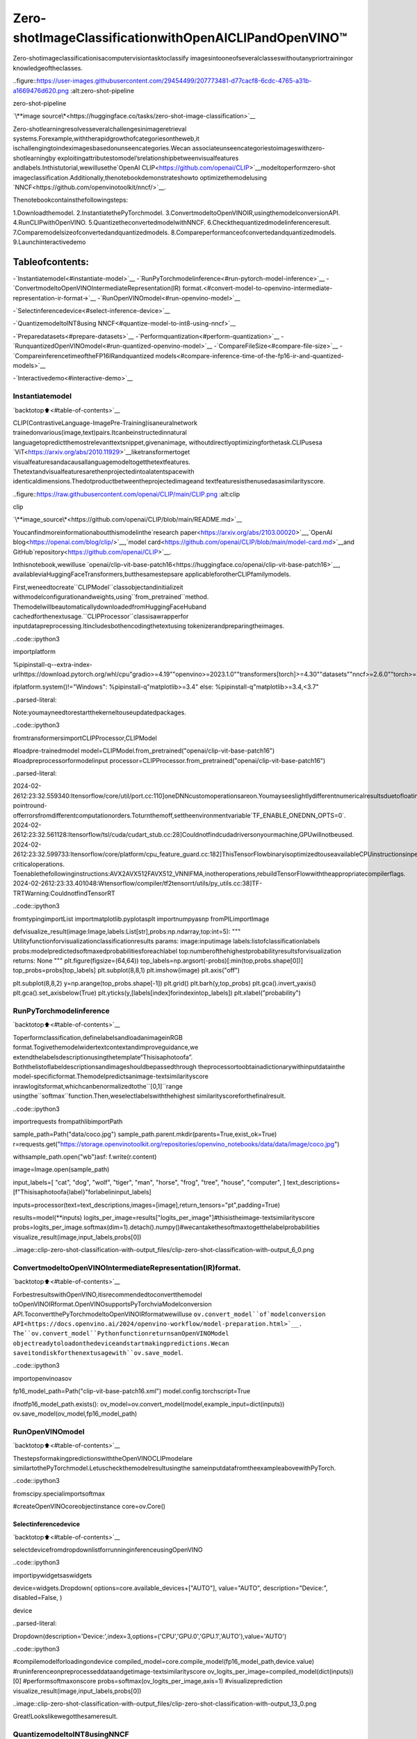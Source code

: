 Zero-shotImageClassificationwithOpenAICLIPandOpenVINO™
=============================================================

Zero-shotimageclassificationisacomputervisiontasktoclassify
imagesintooneofseveralclasseswithoutanypriortrainingor
knowledgeoftheclasses.

..figure::https://user-images.githubusercontent.com/29454499/207773481-d77cacf8-6cdc-4765-a31b-a1669476d620.png
:alt:zero-shot-pipeline

zero-shot-pipeline

`\**image
source\*<https://huggingface.co/tasks/zero-shot-image-classification>`__

Zero-shotlearningresolvesseveralchallengesinimageretrieval
systems.Forexample,withtherapidgrowthofcategoriesontheweb,it
ischallengingtoindeximagesbasedonunseencategories.Wecan
associateunseencategoriestoimageswithzero-shotlearningby
exploitingattributestomodel’srelationshipbetweenvisualfeatures
andlabels.Inthistutorial,wewillusethe`OpenAI
CLIP<https://github.com/openai/CLIP>`__modeltoperformzero-shot
imageclassification.Additionally,thenotebookdemonstrateshowto
optimizethemodelusing
`NNCF<https://github.com/openvinotoolkit/nncf/>`__.

Thenotebookcontainsthefollowingsteps:

1.Downloadthemodel.
2.InstantiatethePyTorchmodel.
3.ConvertmodeltoOpenVINOIR,usingthemodelconversionAPI.
4.RunCLIPwithOpenVINO.
5.QuantizetheconvertedmodelwithNNCF.
6.Checkthequantizedmodelinferenceresult.
7.Comparemodelsizeofconvertedandquantizedmodels.
8.Compareperformanceofconvertedandquantizedmodels.
9.Launchinteractivedemo

Tableofcontents:
^^^^^^^^^^^^^^^^^^

-`Instantiatemodel<#instantiate-model>`__
-`RunPyTorchmodelinference<#run-pytorch-model-inference>`__
-`ConvertmodeltoOpenVINOIntermediateRepresentation(IR)
format.<#convert-model-to-openvino-intermediate-representation-ir-format->`__
-`RunOpenVINOmodel<#run-openvino-model>`__

-`Selectinferencedevice<#select-inference-device>`__

-`QuantizemodeltoINT8using
NNCF<#quantize-model-to-int8-using-nncf>`__

-`Preparedatasets<#prepare-datasets>`__
-`Performquantization<#perform-quantization>`__
-`RunquantizedOpenVINOmodel<#run-quantized-openvino-model>`__
-`CompareFileSize<#compare-file-size>`__
-`CompareinferencetimeoftheFP16IRandquantized
models<#compare-inference-time-of-the-fp16-ir-and-quantized-models>`__

-`Interactivedemo<#interactive-demo>`__

Instantiatemodel
-----------------

`backtotop⬆️<#table-of-contents>`__

CLIP(ContrastiveLanguage-ImagePre-Training)isaneuralnetwork
trainedonvarious(image,text)pairs.Itcanbeinstructedinnatural
languagetopredictthemostrelevanttextsnippet,givenanimage,
withoutdirectlyoptimizingforthetask.CLIPusesa
`ViT<https://arxiv.org/abs/2010.11929>`__liketransformertoget
visualfeaturesandacausallanguagemodeltogetthetextfeatures.
Thetextandvisualfeaturesarethenprojectedintoalatentspacewith
identicaldimensions.Thedotproductbetweentheprojectedimageand
textfeaturesisthenusedasasimilarityscore.

..figure::https://raw.githubusercontent.com/openai/CLIP/main/CLIP.png
:alt:clip

clip

`\**image_source\*<https://github.com/openai/CLIP/blob/main/README.md>`__

Youcanfindmoreinformationaboutthismodelinthe`research
paper<https://arxiv.org/abs/2103.00020>`__,`OpenAI
blog<https://openai.com/blog/clip/>`__,`model
card<https://github.com/openai/CLIP/blob/main/model-card.md>`__and
GitHub`repository<https://github.com/openai/CLIP>`__.

Inthisnotebook,wewilluse
`openai/clip-vit-base-patch16<https://huggingface.co/openai/clip-vit-base-patch16>`__,
availableviaHuggingFaceTransformers,butthesamestepsare
applicableforotherCLIPfamilymodels.

First,weneedtocreate``CLIPModel``classobjectandinitializeit
withmodelconfigurationandweights,using``from_pretrained``method.
ThemodelwillbeautomaticallydownloadedfromHuggingFaceHuband
cachedforthenextusage.``CLIPProcessor``classisawrapperfor
inputdatapreprocessing.Itincludesbothencodingthetextusing
tokenizerandpreparingtheimages.

..code::ipython3

importplatform

%pipinstall-q--extra-index-urlhttps://download.pytorch.org/whl/cpu"gradio>=4.19""openvino>=2023.1.0""transformers[torch]>=4.30""datasets""nncf>=2.6.0""torch>=2.1"Pillow

ifplatform.system()!="Windows":
%pipinstall-q"matplotlib>=3.4"
else:
%pipinstall-q"matplotlib>=3.4,<3.7"


..parsed-literal::

Note:youmayneedtorestartthekerneltouseupdatedpackages.


..code::ipython3

fromtransformersimportCLIPProcessor,CLIPModel

#loadpre-trainedmodel
model=CLIPModel.from_pretrained("openai/clip-vit-base-patch16")
#loadpreprocessorformodelinput
processor=CLIPProcessor.from_pretrained("openai/clip-vit-base-patch16")


..parsed-literal::

2024-02-2612:23:32.559340:Itensorflow/core/util/port.cc:110]oneDNNcustomoperationsareon.Youmayseeslightlydifferentnumericalresultsduetofloating-pointround-offerrorsfromdifferentcomputationorders.Toturnthemoff,settheenvironmentvariable`TF_ENABLE_ONEDNN_OPTS=0`.
2024-02-2612:23:32.561128:Itensorflow/tsl/cuda/cudart_stub.cc:28]Couldnotfindcudadriversonyourmachine,GPUwillnotbeused.
2024-02-2612:23:32.599733:Itensorflow/core/platform/cpu_feature_guard.cc:182]ThisTensorFlowbinaryisoptimizedtouseavailableCPUinstructionsinperformance-criticaloperations.
Toenablethefollowinginstructions:AVX2AVX512FAVX512_VNNIFMA,inotheroperations,rebuildTensorFlowwiththeappropriatecompilerflags.
2024-02-2612:23:33.401048:Wtensorflow/compiler/tf2tensorrt/utils/py_utils.cc:38]TF-TRTWarning:CouldnotfindTensorRT


..code::ipython3

fromtypingimportList
importmatplotlib.pyplotasplt
importnumpyasnp
fromPILimportImage


defvisualize_result(image:Image,labels:List[str],probs:np.ndarray,top:int=5):
"""
Utilityfunctionforvisualizationclassificationresults
params:
image:inputimage
labels:listofclassificationlabels
probs:modelpredictedsoftmaxedprobabilitiesforeachlabel
top:numberofthehighestprobabilityresultsforvisualization
returns:
None
"""
plt.figure(figsize=(64,64))
top_labels=np.argsort(-probs)[:min(top,probs.shape[0])]
top_probs=probs[top_labels]
plt.subplot(8,8,1)
plt.imshow(image)
plt.axis("off")

plt.subplot(8,8,2)
y=np.arange(top_probs.shape[-1])
plt.grid()
plt.barh(y,top_probs)
plt.gca().invert_yaxis()
plt.gca().set_axisbelow(True)
plt.yticks(y,[labels[index]forindexintop_labels])
plt.xlabel("probability")

RunPyTorchmodelinference
---------------------------

`backtotop⬆️<#table-of-contents>`__

Toperformclassification,definelabelsandloadanimageinRGB
format.Togivethemodelwidertextcontextandimproveguidance,we
extendthelabelsdescriptionusingthetemplate“Thisisaphotoofa”.
Boththelistoflabeldescriptionsandimageshouldbepassedthrough
theprocessortoobtainadictionarywithinputdatainthe
model-specificformat.Themodelpredictsanimage-textsimilarityscore
inrawlogitsformat,whichcanbenormalizedtothe``[0,1]``range
usingthe``softmax``function.Then,weselectlabelswiththehighest
similarityscoreforthefinalresult.

..code::ipython3

importrequests
frompathlibimportPath


sample_path=Path("data/coco.jpg")
sample_path.parent.mkdir(parents=True,exist_ok=True)
r=requests.get("https://storage.openvinotoolkit.org/repositories/openvino_notebooks/data/data/image/coco.jpg")

withsample_path.open("wb")asf:
f.write(r.content)

image=Image.open(sample_path)

input_labels=[
"cat",
"dog",
"wolf",
"tiger",
"man",
"horse",
"frog",
"tree",
"house",
"computer",
]
text_descriptions=[f"Thisisaphotoofa{label}"forlabelininput_labels]

inputs=processor(text=text_descriptions,images=[image],return_tensors="pt",padding=True)

results=model(**inputs)
logits_per_image=results["logits_per_image"]#thisistheimage-textsimilarityscore
probs=logits_per_image.softmax(dim=1).detach().numpy()#wecantakethesoftmaxtogetthelabelprobabilities
visualize_result(image,input_labels,probs[0])



..image::clip-zero-shot-classification-with-output_files/clip-zero-shot-classification-with-output_6_0.png


ConvertmodeltoOpenVINOIntermediateRepresentation(IR)format.
------------------------------------------------------------------

`backtotop⬆️<#table-of-contents>`__

ForbestresultswithOpenVINO,itisrecommendedtoconvertthemodel
toOpenVINOIRformat.OpenVINOsupportsPyTorchviaModelconversion
API.ToconvertthePyTorchmodeltoOpenVINOIRformatwewilluse
``ov.convert_model``of`modelconversion
API<https://docs.openvino.ai/2024/openvino-workflow/model-preparation.html>`__.
The``ov.convert_model``PythonfunctionreturnsanOpenVINOModel
objectreadytoloadonthedeviceandstartmakingpredictions.Wecan
saveitondiskforthenextusagewith``ov.save_model``.

..code::ipython3

importopenvinoasov

fp16_model_path=Path("clip-vit-base-patch16.xml")
model.config.torchscript=True

ifnotfp16_model_path.exists():
ov_model=ov.convert_model(model,example_input=dict(inputs))
ov.save_model(ov_model,fp16_model_path)

RunOpenVINOmodel
------------------

`backtotop⬆️<#table-of-contents>`__

ThestepsformakingpredictionswiththeOpenVINOCLIPmodelare
similartothePyTorchmodel.Letuscheckthemodelresultusingthe
sameinputdatafromtheexampleabovewithPyTorch.

..code::ipython3

fromscipy.specialimportsoftmax

#createOpenVINOcoreobjectinstance
core=ov.Core()

Selectinferencedevice
~~~~~~~~~~~~~~~~~~~~~~~

`backtotop⬆️<#table-of-contents>`__

selectdevicefromdropdownlistforrunninginferenceusingOpenVINO

..code::ipython3

importipywidgetsaswidgets

device=widgets.Dropdown(
options=core.available_devices+["AUTO"],
value="AUTO",
description="Device:",
disabled=False,
)

device




..parsed-literal::

Dropdown(description='Device:',index=3,options=('CPU','GPU.0','GPU.1','AUTO'),value='AUTO')



..code::ipython3

#compilemodelforloadingondevice
compiled_model=core.compile_model(fp16_model_path,device.value)
#runinferenceonpreprocesseddataandgetimage-textsimilarityscore
ov_logits_per_image=compiled_model(dict(inputs))[0]
#performsoftmaxonscore
probs=softmax(ov_logits_per_image,axis=1)
#visualizeprediction
visualize_result(image,input_labels,probs[0])



..image::clip-zero-shot-classification-with-output_files/clip-zero-shot-classification-with-output_13_0.png


Great!Lookslikewegotthesameresult.

QuantizemodeltoINT8usingNNCF
---------------------------------

`backtotop⬆️<#table-of-contents>`__##QuantizemodeltoINT8using
NNCF

Thegoalofthispartoftutorialistodemonstratehowtospeedupthe
modelbyapplying8-bitpost-trainingquantizationfrom
`NNCF<https://github.com/openvinotoolkit/nncf/>`__(NeuralNetwork
CompressionFramework)andinferquantizedmodelviaOpenVINO™Toolkit.
`NNCF<https://github.com/openvinotoolkit/nncf/>`__enables
post-trainingquantizationbyaddingquantizationlayersintomodel
graphandthenusingasubsetofthetrainingdatasettoinitializethe
parametersoftheseadditionalquantizationlayers.Quantizedoperations
areexecutedin``INT8``insteadof``FP32``/``FP16``makingmodel
inferencefaster.Theoptimizationprocesscontainsthefollowingsteps:

1.Preparequantizationdataset
2.QuantizetheconvertedOpenVINOmodelwithNNCF.
3.Checkthemodelresultusingthesameinputdatalikeweuse.
4.Comparemodelsizeofconvertedandquantizedmodels.
5.Compareperformanceofconvertedandquantizedmodels.

..

**Note:**quantizationprocessmayrequireadditionaltimeandmemory
forperforming.Youcandisableitusingwidgetbelow:

..code::ipython3

to_quantize=widgets.Checkbox(
value=True,
description="Quantization",
disabled=False,
)

to_quantize




..parsed-literal::

Checkbox(value=True,description='Quantization')



..code::ipython3

#Fetchskip_kernel_extensionmodule
r=requests.get(
url="https://raw.githubusercontent.com/openvinotoolkit/openvino_notebooks/latest/utils/skip_kernel_extension.py",
)
open("skip_kernel_extension.py","w").write(r.text)

%load_extskip_kernel_extension

Preparedatasets
~~~~~~~~~~~~~~~~

`backtotop⬆️<#table-of-contents>`__

The`Conceptual
Captions<https://ai.google.com/research/ConceptualCaptions/>`__dataset
consistingof~3.3Mimagesannotatedwithcaptionsisusedtoquantize
model.

..code::ipython3

%%skipnot$to_quantize.value

importrequests
fromioimportBytesIO
importnumpyasnp
fromPILimportImage
fromrequests.packages.urllib3.exceptionsimportInsecureRequestWarning
requests.packages.urllib3.disable_warnings(InsecureRequestWarning)

max_length=model.config.text_config.max_position_embeddings

defcheck_text_data(data):
"""
Checkifthegivendataistext-based.
"""
ifisinstance(data,str):
returnTrue
ifisinstance(data,list):
returnall(isinstance(x,str)forxindata)
returnFalse

defget_pil_from_url(url):
"""
DownloadsandconvertsanimagefromaURLtoaPILImageobject.
"""
response=requests.get(url,verify=False,timeout=20)
image=Image.open(BytesIO(response.content))
returnimage.convert("RGB")

defcollate_fn(example,image_column="image_url",text_column="caption"):
"""
Preprocessesanexamplebyloadingandtransformingimageandtextdata.
Checksifthetextdataintheexampleisvalidbycallingthe`check_text_data`function.
DownloadstheimagespecifiedbytheURLintheimage_columnbycallingthe`get_pil_from_url`function.
Ifthereisanyerrorduringthedownloadprocess,returnsNone.
Returnsthepreprocessedinputswithtransformedimageandtextdata.
"""
assertlen(example)==1
example=example[0]

ifnotcheck_text_data(example[text_column]):
raiseValueError("Textdataisnotvalid")

url=example[image_column]
try:
image=get_pil_from_url(url)
h,w=image.size
ifh==1orw==1:
returnNone
exceptException:
returnNone

inputs=processor(text=example[text_column],images=[image],return_tensors="pt",padding=True)
ifinputs['input_ids'].shape[1]>max_length:
returnNone
returninputs

..code::ipython3

%%skipnot$to_quantize.value

importtorch
fromdatasetsimportload_dataset
fromtqdm.notebookimporttqdm

defprepare_calibration_data(dataloader,init_steps):
"""
Thisfunctionpreparescalibrationdatafromadataloaderforaspecifiednumberofinitializationsteps.
Ititeratesoverthedataloader,fetchingbatchesandstoringtherelevantdata.
"""
data=[]
print(f"Fetching{init_steps}samplesfortheinitialization...")
withtqdm(total=init_steps)aspbar:
forbatchindataloader:
iflen(data)==init_steps:
break
ifbatch:
pbar.update(1)
withtorch.no_grad():
data.append(
{
"pixel_values":batch["pixel_values"].to("cpu"),
"input_ids":batch["input_ids"].to("cpu"),
"attention_mask":batch["attention_mask"].to("cpu")
}
)
returndata


defprepare_dataset(opt_init_steps=50,max_train_samples=1000):
"""
Preparesavision-textdatasetforquantization.
"""
dataset=load_dataset("google-research-datasets/conceptual_captions",trust_remote_code=True)
train_dataset=dataset["train"].shuffle(seed=42)
dataloader=torch.utils.data.DataLoader(train_dataset,collate_fn=collate_fn,batch_size=1)
calibration_data=prepare_calibration_data(dataloader,opt_init_steps)
returncalibration_data

..code::ipython3

%%skipnot$to_quantize.value

importlogging
importnncf

core=ov.Core()

nncf.set_log_level(logging.ERROR)

int8_model_path='clip-vit-base-patch16_int8.xml'
calibration_data=prepare_dataset()
ov_model=core.read_model(fp16_model_path)


..parsed-literal::

INFO:nncf:NNCFinitializedsuccessfully.Supportedframeworksdetected:torch,tensorflow,onnx,openvino


..parsed-literal::

/home/ea/work/my_optimum_intel/optimum_env/lib/python3.8/site-packages/datasets/load.py:1429:FutureWarning:Therepositoryforconceptual_captionscontainscustomcodewhichmustbeexecutedtocorrectlyloadthedataset.Youcaninspecttherepositorycontentathttps://hf.co/datasets/conceptual_captions
Youcanavoidthismessageinfuturebypassingtheargument`trust_remote_code=True`.
Passing`trust_remote_code=True`willbemandatorytoloadthisdatasetfromthenextmajorreleaseof`datasets`.
warnings.warn(


..parsed-literal::

Fetching50samplesfortheinitialization...



..parsed-literal::

0%||0/50[00:00<?,?it/s]


Performquantization
~~~~~~~~~~~~~~~~~~~~

`backtotop⬆️<#table-of-contents>`__

Createaquantizedmodelfromthepre-trained``FP16``model.

**NOTE**:Quantizationistimeandmemoryconsumingoperation.
Runningquantizationcodebelowmaytakealongtime.

..code::ipython3

%%skipnot$to_quantize.value

iflen(calibration_data)==0:
raiseRuntimeError(
'Calibrationdatasetisempty.Pleasecheckinternetconnectionandtrytodownloadimagesmanually.'
)

calibration_dataset=nncf.Dataset(calibration_data)
quantized_model=nncf.quantize(
model=ov_model,
calibration_dataset=calibration_dataset,
model_type=nncf.ModelType.TRANSFORMER,
#SmoothQuantalgorithmreducesactivationquantizationerror;optimalalphavaluewasobtainedthroughgridsearch
advanced_parameters=nncf.AdvancedQuantizationParameters(smooth_quant_alpha=0.6)
)
ov.save_model(quantized_model,int8_model_path)


..parsed-literal::

/home/ea/work/my_optimum_intel/optimum_env/lib/python3.8/site-packages/nncf/quantization/algorithms/post_training/pipeline.py:87:FutureWarning:`AdvancedQuantizationParameters(smooth_quant_alpha=..)`isdeprecated.Please,use`AdvancedQuantizationParameters(smooth_quant_alphas)`optionwithAdvancedSmoothQuantParameters(convolution=..,matmul=..)asvalueinstead.
warning_deprecated(



..parsed-literal::

Output()



..raw::html

<prestyle="white-space:pre;overflow-x:auto;line-height:normal;font-family:Menlo,'DejaVuSansMono',consolas,'CourierNew',monospace"></pre>




..raw::html

<prestyle="white-space:pre;overflow-x:auto;line-height:normal;font-family:Menlo,'DejaVuSansMono',consolas,'CourierNew',monospace">
</pre>




..parsed-literal::

Output()



..raw::html

<prestyle="white-space:pre;overflow-x:auto;line-height:normal;font-family:Menlo,'DejaVuSansMono',consolas,'CourierNew',monospace"></pre>




..raw::html

<prestyle="white-space:pre;overflow-x:auto;line-height:normal;font-family:Menlo,'DejaVuSansMono',consolas,'CourierNew',monospace">
</pre>




..parsed-literal::

Output()



..raw::html

<prestyle="white-space:pre;overflow-x:auto;line-height:normal;font-family:Menlo,'DejaVuSansMono',consolas,'CourierNew',monospace"></pre>




..raw::html

<prestyle="white-space:pre;overflow-x:auto;line-height:normal;font-family:Menlo,'DejaVuSansMono',consolas,'CourierNew',monospace">
</pre>




..parsed-literal::

Output()



..raw::html

<prestyle="white-space:pre;overflow-x:auto;line-height:normal;font-family:Menlo,'DejaVuSansMono',consolas,'CourierNew',monospace"></pre>




..raw::html

<prestyle="white-space:pre;overflow-x:auto;line-height:normal;font-family:Menlo,'DejaVuSansMono',consolas,'CourierNew',monospace">
</pre>



RunquantizedOpenVINOmodel
~~~~~~~~~~~~~~~~~~~~~~~~~~~~

`backtotop⬆️<#table-of-contents>`__

ThestepsformakingpredictionswiththequantizedOpenVINOCLIPmodel
aresimilartothePyTorchmodel.Letuscheckthemodelresultusing
thesameinputdatathatweusedbefore.

..code::ipython3

%%skipnot$to_quantize.value

#compilemodelforloadingondevice
compiled_model=core.compile_model(quantized_model,device.value)
#runinferenceonpreprocesseddataandgetimage-textsimilarityscore
ov_logits_per_image=compiled_model(dict(inputs))[0]
#performsoftmaxonscore
probs=softmax(ov_logits_per_image,axis=1)
#visualizeprediction
visualize_result(image,input_labels,probs[0])



..image::clip-zero-shot-classification-with-output_files/clip-zero-shot-classification-with-output_26_0.png


Nice!Resultslookssimilartofp16modelresultsbeforequantization.

CompareFileSize
~~~~~~~~~~~~~~~~~

`backtotop⬆️<#table-of-contents>`__

..code::ipython3

%%skipnot$to_quantize.value

frompathlibimportPath

fp16_ir_model_size=Path(fp16_model_path).with_suffix(".bin").stat().st_size/1024/1024
quantized_model_size=Path(int8_model_path).with_suffix(".bin").stat().st_size/1024/1024
print(f"FP16IRmodelsize:{fp16_ir_model_size:.2f}MB")
print(f"INT8modelsize:{quantized_model_size:.2f}MB")
print(f"Modelcompressionrate:{fp16_ir_model_size/quantized_model_size:.3f}")


..parsed-literal::

FP16IRmodelsize:285.38MB
INT8modelsize:143.60MB
Modelcompressionrate:1.987


CompareinferencetimeoftheFP16IRandquantizedmodels
~~~~~~~~~~~~~~~~~~~~~~~~~~~~~~~~~~~~~~~~~~~~~~~~~~~~~~~~~~

`backtotop⬆️<#table-of-contents>`__Tomeasuretheinference
performanceofthe``FP16``and``INT8``models,weusemedianinference
timeoncalibrationdataset.Sowecanapproximatelyestimatethespeed
upofthedynamicquantizedmodels.

**NOTE**:Forthemostaccurateperformanceestimation,itis
recommendedtorun``benchmark_app``inaterminal/commandprompt
afterclosingotherapplicationswithstaticshapes.

..code::ipython3

%%skipnot$to_quantize.value

importtime

defcalculate_inference_time(model_path,calibration_data):
model=core.compile_model(model_path,device.value)
inference_time=[]
forbatchincalibration_data:
start=time.perf_counter()
_=model(batch)[0]
end=time.perf_counter()
delta=end-start
inference_time.append(delta)
returnnp.median(inference_time)

..code::ipython3

%%skipnot$to_quantize.value

fp16_latency=calculate_inference_time(fp16_model_path,calibration_data)
int8_latency=calculate_inference_time(int8_model_path,calibration_data)
print(f"Performancespeedup:{fp16_latency/int8_latency:.3f}")


..parsed-literal::

Performancespeedup:1.639


Interactivedemo
----------------

`backtotop⬆️<#table-of-contents>`__##Interactivedemo

Now,itisyourturn!Youcanprovideyourownimageandcomma-separated
listoflabelsforzero-shotclassification.

Feelfreetouploadanimage,usingthefileuploadwindowandtype
labelnamesintothetextfield,usingcommaastheseparator(for
example,``cat,dog,bird``)

..code::ipython3

importgradioasgr

model_path=Path("clip-vit-base-patch16-int8.xml")
ifnotmodel_path.exists():
model_path=Path("clip-vit-base-patch16.xml")
compiled_model=core.compile_model(model_path,device.value)


defclassify(image,text):
"""Classifyimageusingclasseslisting.
Args:
image(np.ndarray):imagethatneedstobeclassifiedinCHWformat.
text(str):comma-separatedlistofclasslabels
Returns:
(dict):Mappingbetweenclasslabelsandclassprobabilities.
"""
labels=text.split(",")
text_descriptions=[f"Thisisaphotoofa{label}"forlabelinlabels]
inputs=processor(text=text_descriptions,images=[image],return_tensors="np",padding=True)
ov_logits_per_image=compiled_model(dict(inputs))[0]
probs=softmax(ov_logits_per_image,axis=1)[0]

return{label:float(prob)forlabel,probinzip(labels,probs)}


demo=gr.Interface(
classify,
[
gr.Image(label="Image",type="pil"),
gr.Textbox(label="Labels",info="Comma-separatedlistofclasslabels"),
],
gr.Label(label="Result"),
examples=[[sample_path,"cat,dog,bird"]],
)
try:
demo.launch(debug=False)
exceptException:
demo.launch(share=True,debug=False)
#ifyouarelaunchingremotely,specifyserver_nameandserver_port
#demo.launch(server_name='yourservername',server_port='serverportinint')
#Readmoreinthedocs:https://gradio.app/docs/
